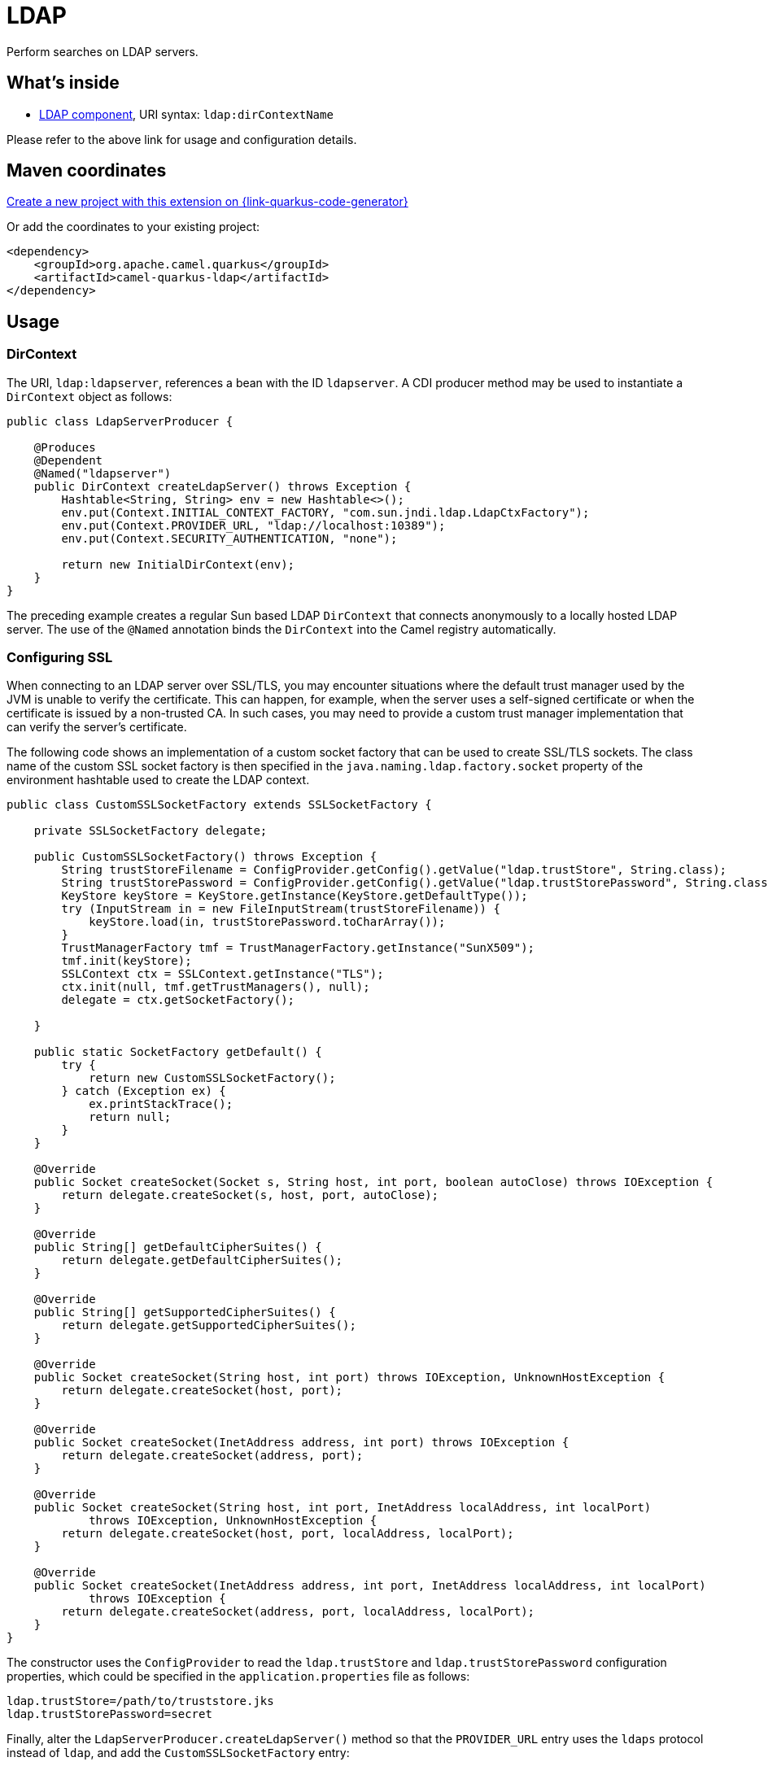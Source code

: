 // Do not edit directly!
// This file was generated by camel-quarkus-maven-plugin:update-extension-doc-page
[id="extensions-ldap"]
= LDAP
:linkattrs:
:cq-artifact-id: camel-quarkus-ldap
:cq-native-supported: true
:cq-status: Stable
:cq-status-deprecation: Stable
:cq-description: Perform searches on LDAP servers.
:cq-deprecated: false
:cq-jvm-since: 1.1.0
:cq-native-since: 3.0.0

ifeval::[{doc-show-badges} == true]
[.badges]
[.badge-key]##JVM since##[.badge-supported]##1.1.0## [.badge-key]##Native since##[.badge-supported]##3.0.0##
endif::[]

Perform searches on LDAP servers.

[id="extensions-ldap-whats-inside"]
== What's inside

* xref:{cq-camel-components}::ldap-component.adoc[LDAP component], URI syntax: `ldap:dirContextName`

Please refer to the above link for usage and configuration details.

[id="extensions-ldap-maven-coordinates"]
== Maven coordinates

https://{link-quarkus-code-generator}/?extension-search=camel-quarkus-ldap[Create a new project with this extension on {link-quarkus-code-generator}, window="_blank"]

Or add the coordinates to your existing project:

[source,xml]
----
<dependency>
    <groupId>org.apache.camel.quarkus</groupId>
    <artifactId>camel-quarkus-ldap</artifactId>
</dependency>
----
ifeval::[{doc-show-user-guide-link} == true]
Check the xref:user-guide/index.adoc[User guide] for more information about writing Camel Quarkus applications.
endif::[]

[id="extensions-ldap-usage"]
== Usage
[id="extensions-ldap-usage-dircontext"]
=== DirContext

The URI, `ldap:ldapserver`, references a bean with the ID `ldapserver`. A CDI producer method may be used to instantiate a `DirContext` object as follows:

[source,java]
----
public class LdapServerProducer {

    @Produces
    @Dependent
    @Named("ldapserver")
    public DirContext createLdapServer() throws Exception {
        Hashtable<String, String> env = new Hashtable<>();
        env.put(Context.INITIAL_CONTEXT_FACTORY, "com.sun.jndi.ldap.LdapCtxFactory");
        env.put(Context.PROVIDER_URL, "ldap://localhost:10389");
        env.put(Context.SECURITY_AUTHENTICATION, "none");

        return new InitialDirContext(env);
    }
}
----

The preceding example creates a regular Sun based LDAP `DirContext` that connects anonymously to a locally hosted LDAP server. The use of the `@Named` annotation binds the `DirContext` into the Camel registry automatically.

[id="extensions-ldap-usage-configuring-ssl"]
=== Configuring SSL

When connecting to an LDAP server over SSL/TLS, you may encounter situations where the default trust manager used by the JVM is unable to verify the certificate. This can happen, for example, when the server uses a self-signed certificate or when the certificate is issued by a non-trusted CA. In such cases, you may need to provide a custom trust manager implementation that can verify the server's certificate.

The following code shows an implementation of a custom socket factory that can be used to create SSL/TLS sockets. The class name of the custom SSL socket factory is then specified in the `java.naming.ldap.factory.socket` property of the environment hashtable used to create the LDAP context.

[source,java]
----
public class CustomSSLSocketFactory extends SSLSocketFactory {

    private SSLSocketFactory delegate;

    public CustomSSLSocketFactory() throws Exception {
        String trustStoreFilename = ConfigProvider.getConfig().getValue("ldap.trustStore", String.class);
        String trustStorePassword = ConfigProvider.getConfig().getValue("ldap.trustStorePassword", String.class);
        KeyStore keyStore = KeyStore.getInstance(KeyStore.getDefaultType());
        try (InputStream in = new FileInputStream(trustStoreFilename)) {
            keyStore.load(in, trustStorePassword.toCharArray());
        }
        TrustManagerFactory tmf = TrustManagerFactory.getInstance("SunX509");
        tmf.init(keyStore);
        SSLContext ctx = SSLContext.getInstance("TLS");
        ctx.init(null, tmf.getTrustManagers(), null);
        delegate = ctx.getSocketFactory();

    }

    public static SocketFactory getDefault() {
        try {
            return new CustomSSLSocketFactory();
        } catch (Exception ex) {
            ex.printStackTrace();
            return null;
        }
    }

    @Override
    public Socket createSocket(Socket s, String host, int port, boolean autoClose) throws IOException {
        return delegate.createSocket(s, host, port, autoClose);
    }

    @Override
    public String[] getDefaultCipherSuites() {
        return delegate.getDefaultCipherSuites();
    }

    @Override
    public String[] getSupportedCipherSuites() {
        return delegate.getSupportedCipherSuites();
    }

    @Override
    public Socket createSocket(String host, int port) throws IOException, UnknownHostException {
        return delegate.createSocket(host, port);
    }

    @Override
    public Socket createSocket(InetAddress address, int port) throws IOException {
        return delegate.createSocket(address, port);
    }

    @Override
    public Socket createSocket(String host, int port, InetAddress localAddress, int localPort)
            throws IOException, UnknownHostException {
        return delegate.createSocket(host, port, localAddress, localPort);
    }

    @Override
    public Socket createSocket(InetAddress address, int port, InetAddress localAddress, int localPort)
            throws IOException {
        return delegate.createSocket(address, port, localAddress, localPort);
    }
}
----

The constructor uses the `ConfigProvider` to read the `ldap.trustStore` and `ldap.trustStorePassword` configuration properties, which could be specified in the `application.properties` file as follows:

[source,properties]
----
ldap.trustStore=/path/to/truststore.jks
ldap.trustStorePassword=secret
----

Finally, alter the `LdapServerProducer.createLdapServer()` method so that the `PROVIDER_URL` entry uses the `ldaps` protocol instead of `ldap`, and add the `CustomSSLSocketFactory` entry:

[source,java]
----
public class LdapServerProducer {

    @Produces
    @Dependent
    @Named("ldapserver")
    public DirContext createLdapServer() throws Exception {
        Hashtable<String, String> env = new Hashtable<>();
        env.put(Context.INITIAL_CONTEXT_FACTORY, "com.sun.jndi.ldap.LdapCtxFactory");
        env.put(Context.PROVIDER_URL, "ldaps://" + InetAddress.getLocalHost().getCanonicalHostName() + ":10636");
        env.put(Context.SECURITY_AUTHENTICATION, "none");
        env.put("java.naming.ldap.factory.socket", CustomSSLSocketFactory.class.getName());

        return new InitialDirContext(env);
    }
}
----

[id="extensions-ldap-usage-using-ssl-in-native-mode"]
==== Using SSL in Native Mode

When using a custom `SSLSocketFactory` in native mode, you need to register the class for reflection otherwise the class will not be made available on the classpath. Add the `@RegisterForReflection` annotation above the class definition, as follows:

[source,java]
----
@RegisterForReflection
public class CustomSSLSocketFactory extends SSLSocketFactory {
    // The class definition is the same as above. 
}
----

